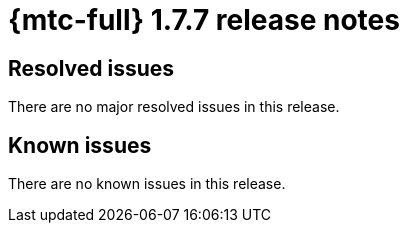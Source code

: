// Module included in the following assemblies:
//
// * migration_toolkit_for_containers/release_notes/mtc-release-notes-1-7.adoc
:_mod-docs-content-type: REFERENCE
[id="migration-mtc-release-notes-1-7-07_{context}"]
= {mtc-full} 1.7.7 release notes

[id="resolved-issues-1-7-07_{context}"]
== Resolved issues

There are no major resolved issues in this release.

[id="known-issues-1-7-07_{context}"]
== Known issues

There are no known issues in this release.